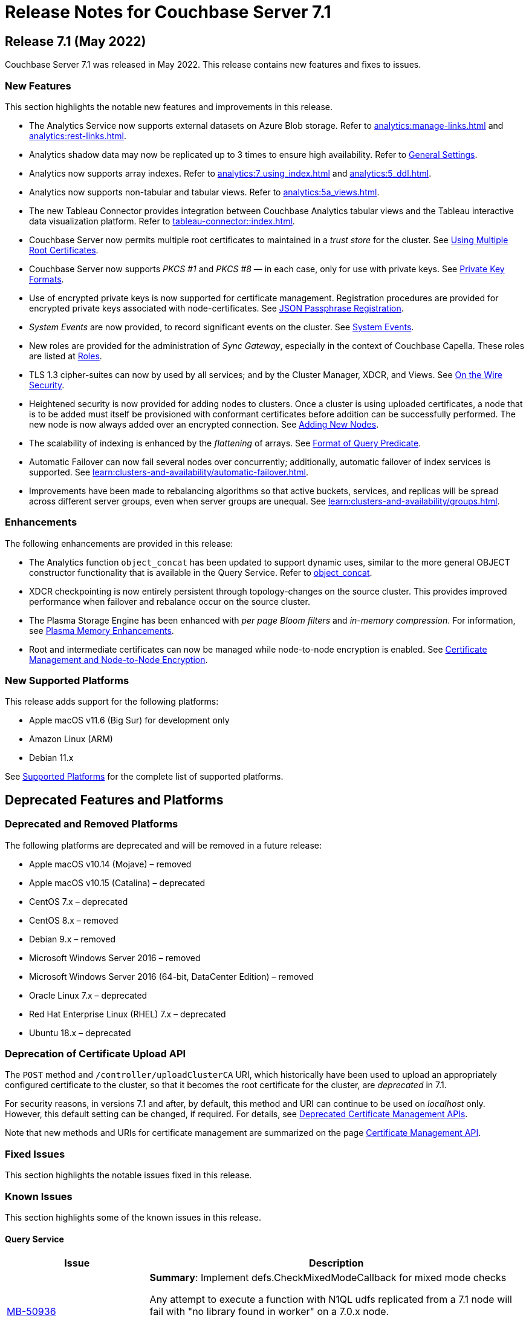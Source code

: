 = Release Notes for Couchbase Server 7.1
:description: pass:q[Couchbase Server 7.1 Introduces multiple new features.]

[#release-710]
== Release 7.1 (May 2022)

Couchbase Server 7.1 was released in May 2022.
This release contains new features and fixes to issues.

[#new-features-improvements-710]
=== New Features

This section highlights the notable new features and improvements in this release.

* The Analytics Service now supports external datasets on Azure Blob storage.
Refer to xref:analytics:manage-links.adoc[] and xref:analytics:rest-links.adoc[].

* Analytics shadow data may now be replicated up to 3 times to ensure high availability.
Refer to xref:manage:manage-settings/general-settings.adoc[General Settings].

* Analytics now supports array indexes.
Refer to xref:analytics:7_using_index.adoc[] and xref:analytics:5_ddl.adoc[].

* Analytics now supports non-tabular and tabular views.
Refer to xref:analytics:5a_views.adoc[].

* The new Tableau Connector provides integration between Couchbase Analytics tabular views and the Tableau interactive data visualization platform.
Refer to xref:tableau-connector::index.adoc[].

* Couchbase Server now permits multiple root certificates to maintained in a _trust store_ for the cluster.
See xref:learn:security/using-multiple-cas.adoc[Using Multiple Root Certificates].

* Couchbase Server now supports _PKCS #1_ and _PKCS #8_ &#8212; in each case, only for use with private keys.
See xref:learn:security/certificates.adoc#private-key-formats[Private Key Formats].

* Use of encrypted private keys is now supported for certificate management.
Registration procedures are provided for encrypted private keys associated with node-certificates.
See xref:rest-api:upload-retrieve-node-cert.adoc#json-passphrase-registration[JSON Passphrase Registration].

* _System Events_ are now provided, to record significant events on the cluster.
See xref:learn:clusters-and-availability/system-events.adoc[System Events].

* New roles are provided for the administration of _Sync Gateway_, especially in the context of Couchbase Capella.
These roles are listed at xref:learn:security/roles.adoc[Roles].

* TLS 1.3 cipher-suites can now by used by all services; and by the Cluster Manager, XDCR, and Views.
See xref:learn:security/on-the-wire-security.adoc[On the Wire Security].

* Heightened security is now provided for adding nodes to clusters.
Once  a cluster is using uploaded certificates, a node that is to be added must itself be provisioned with conformant certificates before addition can be successfully performed.
The new node is now always added over an encrypted connection.
See xref:manage:manage-security/configure-server-certificates.adoc#adding-new-nodes[Adding New Nodes].

* The scalability of indexing is enhanced by the _flattening_ of arrays.
See xref:n1ql:n1ql-language-reference/indexing-arrays.adoc#query-predicate-format[Format of Query Predicate].

* Automatic Failover can now fail several nodes over concurrently; additionally, automatic failover of index services is supported.
See xref:learn:clusters-and-availability/automatic-failover.adoc[].

* Improvements have been made to rebalancing algorithms so that active buckets, services, and replicas will be spread across different server groups, even when server groups are unequal.
See xref:learn:clusters-and-availability/groups.adoc[].

[#enhacements-710]
=== Enhancements

The following enhancements are provided in this release:

* The Analytics function `object_concat` has been updated to support dynamic uses, similar to the more general OBJECT constructor functionality that is available in the Query Service.
Refer to xref:analytics:8_builtin.adoc#object_concat[object_concat].

* XDCR checkpointing is now entirely persistent through topology-changes on the source cluster.
This provides improved performance when failover and rebalance occur on the source cluster.

* The Plasma Storage Engine has been enhanced with _per page Bloom filters_ and _in-memory compression_.
For information, see xref:learn:services-and-indexes/indexes/storage-modes.adoc#plasma-memory-enhancements[Plasma Memory Enhancements].

* Root and intermediate certificates can now be managed while node-to-node encryption is enabled.
See xref:learn:clusters-and-availability/node-to-node-encryption.adoc#certificate-rotation-and-node-to-node-encryption[Certificate Management and Node-to-Node Encryption].

[#supported-platforms-710]
=== New Supported Platforms

This release adds support for the following platforms:

* Apple macOS v11.6 (Big Sur) for development only

* Amazon Linux (ARM)

* Debian 11.x

See xref:install:install-platforms.adoc[Supported Platforms] for the complete list of supported platforms.

[#deprecated-features-and-platforms-710]
== Deprecated Features and Platforms

=== Deprecated and Removed Platforms

The following platforms are deprecated and will be removed in a future release:

* Apple macOS v10.14 (Mojave) – removed
* Apple macOS v10.15 (Catalina) – deprecated
* CentOS 7.x – deprecated
* CentOS 8.x – removed
* Debian 9.x – removed
* Microsoft Windows Server 2016 – removed
* Microsoft Windows Server 2016 (64-bit, DataCenter Edition) – removed
* Oracle Linux 7.x – deprecated
* Red Hat Enterprise Linux (RHEL) 7.x – deprecated
* Ubuntu 18.x – deprecated

=== Deprecation of Certificate Upload API

The `POST` method and `/controller/uploadClusterCA` URI, which historically have been used to upload an appropriately configured certificate to the cluster, so that it becomes the root certificate for the cluster, are _deprecated_ in 7.1.

For security reasons, in versions 7.1 and after, by default, this method and URI can continue to be used on _localhost_ only.
However, this default setting can be changed, if required.
For details, see xref:rest-api:deprecated-security-apis/deprecated-certificate-management-apis.adoc[Deprecated Certificate Management APIs].

Note that new methods and URIs for certificate management are summarized on the page xref:rest-api:rest-certificate-management.adoc[Certificate Management API].

[#fixed-issues-710]
=== Fixed Issues

This section highlights the notable issues fixed in this release.



[#known-issues-701]
=== Known Issues

This section highlights some of the known issues in this release.

==== Query Service

[#table-known-issues-701-query-service, cols="25,66"]
|===
|Issue | Description


| https://issues.couchbase.com/browse/MB-50936[MB-50936^]
| *Summary*: Implement defs.CheckMixedModeCallback for mixed mode checks

Any attempt to execute a function with N1QL udfs replicated from a 7.1 node will fail with "no library found in worker" on a 7.0.x node.

*Workaround*: If possible, all nodes in cluster should be running under version 7.1 or higher.
|===
